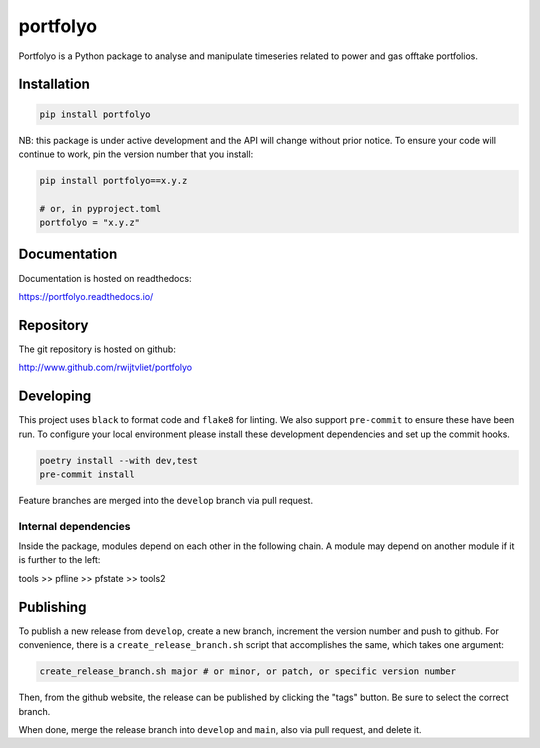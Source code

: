 =========
portfolyo
=========

.. image:: https://img.shields.io/pypi/v/portfolyo
   :target: https://pypi.org/project/portfolyo
   :alt: Pypi

.. image:: https://github.com/rwijtvliet/portfolyo/actions/workflows/ci-on-pullreq.yaml/badge.svg
   :target: https://github.com/rwijtvliet/portfolyo/actions/workflows/ci-on-pullreq.yaml
   :alt: Github - CI (on pullrequest)

.. image:: https://github.com/rwijtvliet/portfolyo/actions/workflows/ci-on-push.yaml/badge.svg
   :target: https://github.com/rwijtvliet/portfolyo/actions/workflows/ci-on-push.yaml
   :alt: Github - CI (on push)

.. image:: https://github.com/rwijtvliet/portfolyo/actions/workflows/pre-commit.yaml/badge.svg
   :target: https://github.com/rwijtvliet/portfolyo/actions/workflows/pre-commit.yaml
   :alt: Github - Pre-commit

.. image:: https://img.shields.io/codecov/c/gh/rwijtvliet/portfolyo
   :target: https://app.codecov.io/gh/rwijtvliet/portfolyo
   :alt: Codecov

.. image:: https://readthedocs.org/projects/portfolyo/badge/?version=latest
    :target: https://portfolyo.readthedocs.io/en/latest/?badge=latest
    :alt: Documentation Status

Portfolyo is a Python package to analyse and manipulate timeseries related to power 
and gas offtake portfolios.


------------
Installation
------------

.. code-block:: bash

   pip install portfolyo

NB: this package is under active development and the API will change without prior notice. To ensure your code will continue to work, pin the version number that you install:

.. code-block:: bash

   pip install portfolyo==x.y.z

   # or, in pyproject.toml
   portfolyo = "x.y.z"


-------------
Documentation
-------------

Documentation is hosted on readthedocs:

https://portfolyo.readthedocs.io/


----------
Repository
----------

The git repository is hosted on github:

http://www.github.com/rwijtvliet/portfolyo


----------
Developing
----------

This project uses ``black`` to format code and ``flake8`` for linting. We also support ``pre-commit`` to ensure
these have been run. To configure your local environment please install these development dependencies and set up
the commit hooks.

.. code-block:: bash

   poetry install --with dev,test
   pre-commit install

Feature branches are merged into the ``develop`` branch via pull request.


Internal dependencies
---------------------

Inside the package, modules depend on each other in the following chain. A module may depend on another module if it is further to the left:

tools >> pfline >> pfstate >> tools2


----------
Publishing
----------

To publish a new release from ``develop``, create a new branch, increment the version number and push to github. For convenience, there is a ``create_release_branch.sh`` script that accomplishes the same, which takes one argument:

.. code-block:: bash

   create_release_branch.sh major # or minor, or patch, or specific version number

Then, from the github website, the release can be published by clicking the "tags" button. Be sure to select the correct branch.

When done, merge the release branch into ``develop`` and ``main``, also via pull request, and delete it.
